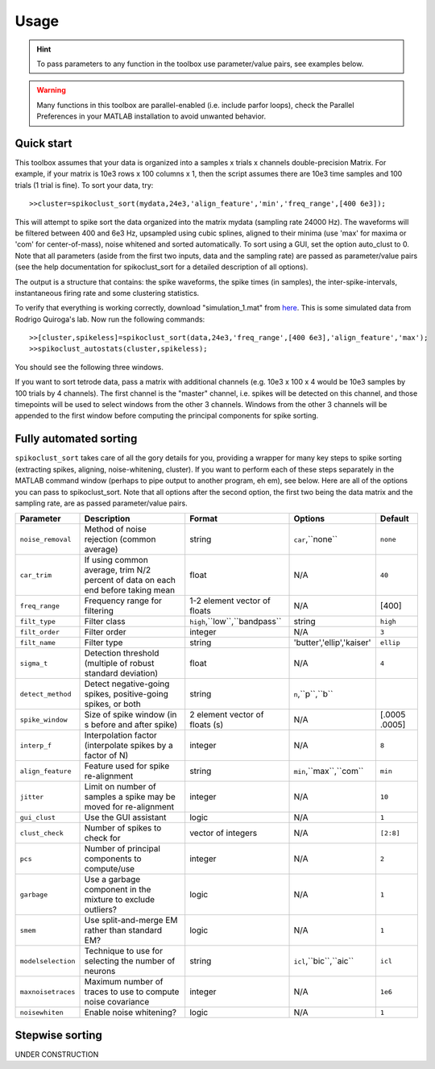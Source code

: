 Usage
=====

.. hint:: To pass parameters to any function in the toolbox use parameter/value pairs, see examples below.

.. warning:: Many functions in this toolbox are parallel-enabled (i.e. include parfor loops), check the Parallel Preferences in your MATLAB installation to avoid unwanted behavior.

Quick start
-----------

This toolbox assumes that your data is organized into a samples x trials x channels double-precision Matrix.  For example, if your matrix is 10e3 rows x 100 columns x 1, then the script assumes there are 10e3 time samples and 100 trials (1 trial is fine). To sort your data, try::

  >>cluster=spikoclust_sort(mydata,24e3,'align_feature','min','freq_range',[400 6e3]);

This will attempt to spike sort the data organized into the matrix mydata (sampling rate 24000 Hz).  The waveforms will be filtered between 400 and 6e3 Hz, upsampled using cubic splines, aligned to their minima (use 'max' for maxima or 'com' for center-of-mass), noise whitened and sorted automatically. To sort using a GUI, set the option auto_clust to 0.  Note that all parameters (aside from the first two inputs, data and the sampling rate) are passed as parameter/value pairs (see the help documentation for spikoclust_sort for a detailed description of all options).

The output is a structure that contains: the spike waveforms, the spike times (in samples), the inter-spike-intervals, instantaneous firing rate and some clustering statistics.

To verify that everything is working correctly, download "simulation_1.mat" from `here <http://www2.le.ac.uk/departments/engineering/research/bioengineering/neuroengineering-lab/simulations/simulation-1.mat>`_. This is some simulated data from Rodrigo Quiroga's lab.  Now run the following commands::

  >>[cluster,spikeless]=spikoclust_sort(data,24e3,'freq_range',[400 6e3],'align_feature','max');
  >>spikoclust_autostats(cluster,spikeless);


You should see the following three windows. 

.. image:: spikoclust_demo_1.png
  :alt: Stats window A

.. image:: spikoclust_demo_2.png
  :alt: Stats window B

.. image:: spikoclust_demo_3.png
  :alt: Stats window C

If you want to sort tetrode data, pass a matrix with additional channels (e.g. 10e3 x 100 x 4 would be 10e3 samples by 100 trials by 4 channels).  The first channel is the "master" channel, i.e. spikes will be detected on this channel, and those timepoints will be used to select windows from the other 3 channels.  Windows from the other 3 channels will be appended to the first window before computing the principal components for spike sorting.

Fully automated sorting
-----------------------

``spikoclust_sort`` takes care of all the gory details for you, providing a wrapper for many key steps to spike sorting (extracting spikes, aligning, noise-whitening, cluster).  If you want to perform each of these steps separately in the MATLAB command window (perhaps to pipe output to another program, eh em), see below.  Here are all of the options you can pass to spikoclust_sort.  Note that all options after the second option, the first two being the data matrix and the sampling rate, are as passed parameter/value pairs.

+--------------------+----------------------------------------------------------------------------------+--------------------------------+---------------------------+---------------+
| Parameter          | Description                                                                      | Format                         | Options                   | Default       |
+====================+==================================================================================+================================+===========================+===============+
| ``noise_removal``  | Method of noise rejection (common average)                                       | string                         | ``car``,``none``          | ``none``      |
+--------------------+----------------------------------------------------------------------------------+--------------------------------+---------------------------+---------------+
| ``car_trim``       | If using common average, trim N/2 percent of data on each end before taking mean | float                          | N/A                       | ``40``        |
+--------------------+----------------------------------------------------------------------------------+--------------------------------+---------------------------+---------------+
| ``freq_range``     | Frequency range for filtering                                                    | 1-2 element vector of floats   | N/A                       | [400]         |
+--------------------+----------------------------------------------------------------------------------+--------------------------------+---------------------------+---------------+
| ``filt_type``      | Filter class                                                                     | ``high``,``low``,``bandpass``  | string                    | ``high``      |
+--------------------+----------------------------------------------------------------------------------+--------------------------------+---------------------------+---------------+
| ``filt_order``     | Filter order                                                                     | integer                        | N/A                       | ``3``         |
+--------------------+----------------------------------------------------------------------------------+--------------------------------+---------------------------+---------------+
| ``filt_name``      | Filter type                                                                      | string                         | 'butter','ellip','kaiser' | ``ellip``     |
+--------------------+----------------------------------------------------------------------------------+--------------------------------+---------------------------+---------------+
| ``sigma_t``        | Detection threshold (multiple of robust standard deviation)                      | float                          | N/A                       | ``4``         |
+--------------------+----------------------------------------------------------------------------------+--------------------------------+---------------------------+---------------+
| ``detect_method``  | Detect negative-going spikes, positive-going spikes, or both                     | string                         | ``n``,``p``,``b``         |               |
+--------------------+----------------------------------------------------------------------------------+--------------------------------+---------------------------+---------------+
| ``spike_window``   | Size of spike window (in s before and after spike)                               | 2 element vector of floats (s) | N/A                       | [.0005 .0005] |
+--------------------+----------------------------------------------------------------------------------+--------------------------------+---------------------------+---------------+
| ``interp_f``       | Interpolation factor (interpolate spikes by a factor of N)                       | integer                        | N/A                       | ``8``         |
+--------------------+----------------------------------------------------------------------------------+--------------------------------+---------------------------+---------------+
| ``align_feature``  | Feature used for spike re-alignment                                              | string                         | ``min``,``max``,``com``   | ``min``       |
+--------------------+----------------------------------------------------------------------------------+--------------------------------+---------------------------+---------------+
| ``jitter``         | Limit on number of samples a spike may be moved for re-alignment                 | integer                        | N/A                       | ``10``        |
+--------------------+----------------------------------------------------------------------------------+--------------------------------+---------------------------+---------------+
| ``gui_clust``      | Use the GUI assistant                                                            | logic                          | N/A                       | ``1``         |
+--------------------+----------------------------------------------------------------------------------+--------------------------------+---------------------------+---------------+
| ``clust_check``    | Number of spikes to check for                                                    | vector of integers             | N/A                       | ``[2:8]``     |
+--------------------+----------------------------------------------------------------------------------+--------------------------------+---------------------------+---------------+
| ``pcs``            | Number of principal components to compute/use                                    | integer                        | N/A                       | ``2``         |
+--------------------+----------------------------------------------------------------------------------+--------------------------------+---------------------------+---------------+
| ``garbage``        | Use a garbage component in the mixture to exclude outliers?                      | logic                          | N/A                       | ``1``         |
+--------------------+----------------------------------------------------------------------------------+--------------------------------+---------------------------+---------------+
| ``smem``           | Use split-and-merge EM rather than standard EM?                                  | logic                          | N/A                       | ``1``         |
+--------------------+----------------------------------------------------------------------------------+--------------------------------+---------------------------+---------------+
| ``modelselection`` | Technique to use for selecting the number of neurons                             | string                         | ``icl``,``bic``,``aic``   | ``icl``       |
+--------------------+----------------------------------------------------------------------------------+--------------------------------+---------------------------+---------------+
| ``maxnoisetraces`` | Maximum number of traces to use to compute noise covariance                      | integer                        | N/A                       | ``1e6``       |
+--------------------+----------------------------------------------------------------------------------+--------------------------------+---------------------------+---------------+
| ``noisewhiten``    | Enable noise whitening?                                                          | logic                          | N/A                       | ``1``         |
+--------------------+----------------------------------------------------------------------------------+--------------------------------+---------------------------+---------------+

Stepwise sorting
----------------

UNDER CONSTRUCTION